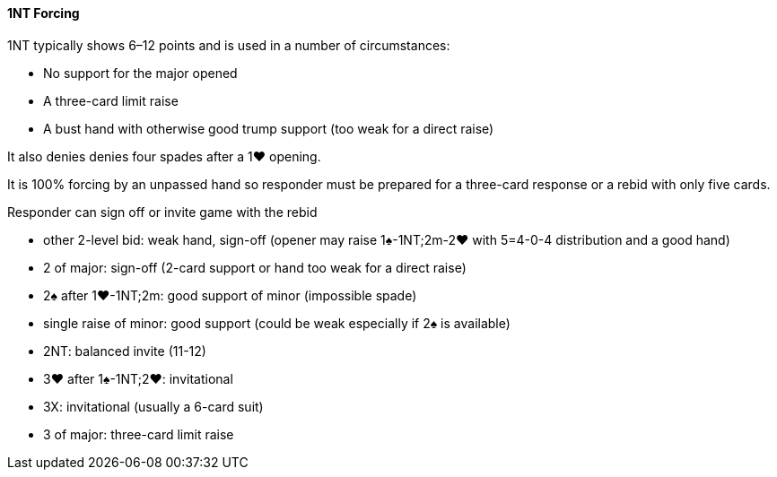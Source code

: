 #### 1NT Forcing
1NT typically shows 6–12 points and is used in a number of circumstances:

 * No support for the major opened
 * A three-card limit raise
 * A bust hand with otherwise good trump support (too weak for a direct raise)

It also denies denies four spades after a 1♥ opening.

It is 100% forcing by an unpassed hand so responder must be prepared for a three-card response or a rebid with only five cards.


Responder can sign off or invite game with the rebid

 * other 2-level bid: weak hand, sign-off (opener may raise 1♠-1NT;2m-2♥ with 5=4-0-4 distribution and a good hand)
 * 2 of major: sign-off (2-card support or hand too weak for a direct raise)
 * 2♠ after 1♥-1NT;2m: good support of minor (impossible spade)
 * single raise of minor: good support (could be weak especially if 2♠ is available)
 * 2NT: balanced invite (11-12)
 * 3♥ after 1♠-1NT;2♥: invitational
 * 3X: invitational (usually a 6-card suit)
 * 3 of major: three-card limit raise

